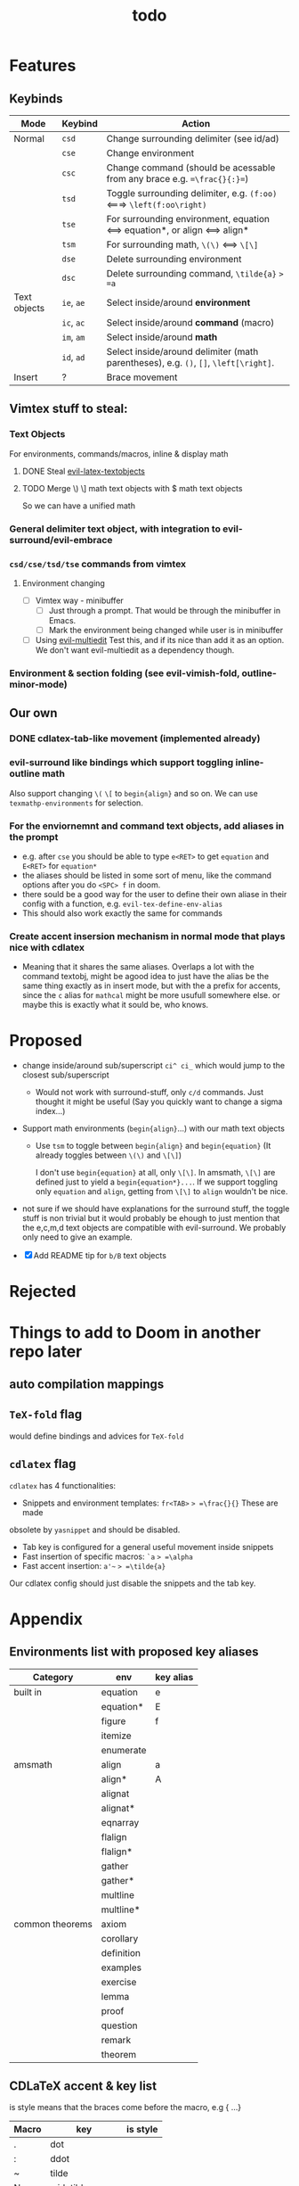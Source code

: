 #+TITLE: todo

* Features
** Keybinds
| Mode         | Keybind    | Action                                                                               |
|--------------+------------+--------------------------------------------------------------------------------------|
| Normal       | =csd=      | Change surrounding delimiter (see id/ad)                                             |
|              | =cse=      | Change environment                                                                   |
|              | =csc=      | Change command (should be acessable from any brace e.g. ==\frac{}{:}==)              |
|              | =tsd=      | Toggle surrounding delimiter, e.g. =(f:oo)= <===> =\left(f:oo\right)=                |
|              | =tse=      | For surrounding environment, equation <==> equation*, or align <==> align*           |
|              | =tsm=      | For surrounding math, =\(\)= <==> =\[\]=                                             |
|              | =dse=      | Delete surrounding environment                                                       |
|              | =dsc=      | Delete surrounding command, =\tilde{a}= => =a=                                       |
| Text objects | =ie=, =ae= | Select inside/around *environment*                                                   |
|              | =ic=, =ac= | Select inside/around *command* (macro)                                               |
|              | =im=, =am= | Select inside/around *math*                                                          |
|              | =id=, =ad= | Select inside/around delimiter (math parentheses), e.g. =()=, =[]=, =\left[\right]=. |
| Insert       | ?          | Brace movement                                                                       |
** Vimtex stuff to steal:
*** Text Objects
For environments, commands/macros, inline & display math
**** DONE Steal [[https://github.com/hpdeifel/evil-latex-textobjects][evil-latex-textobjects]]
**** TODO Merge \) \] math text objects with $ math text objects
So we can have a unified math

*** General delimiter text object, with integration to evil-surround/evil-embrace
*** =csd/cse/tsd/tse= commands from vimtex
**** Environment changing
- [-] Vimtex way - minibuffer
  - [-] Just through a prompt. That would be through the minibuffer in Emacs.
  - [ ] Mark the environment being changed while user is in minibuffer
- [ ] Using [[https://github.com/hlissner/evil-multiedit][evil-multiedit]]
  Test this, and if its nice than add it as an option. We don't want
  evil-multiedit as a dependency though.
*** Environment & section folding (see evil-vimish-fold, outline-minor-mode)
** Our own
*** DONE cdlatex-tab-like movement (implemented already)
*** evil-surround like bindings which support toggling inline-outline math
Also support changing =\(= =\[= to =begin{align}= and so on. We can use
~texmathp-environments~ for selection.
*** For the enviornemnt and command text objects, add aliases in the prompt
- e.g. after =cse= you should be able to type =e<RET>= to get =equation=
  and =E<RET>= for =equation*=
- the aliases should be listed in some sort of menu, like the command
  options after you do =<SPC> f= in doom.
- there sould be a good way for the user to define their own aliase in
  their config with a function, e.g. =evil-tex-define-env-alias=
- This should also work exactly the same for commands
*** Create accent insersion mechanism in normal mode that plays nice with cdlatex
- Meaning that it shares the same aliases. Overlaps a lot with the command
  textobj, might be agood idea to just have the alias be the same thing exactly
  as in insert mode, but with the a prefix for accents, since the =c= alias for
  =mathcal= might be more usufull somewhere else. or maybe this is exactly what
  it sould be, who knows.

* Proposed
- change inside/around sub/superscript =ci^ ci_= which would jump to the closest
  sub/superscript
  - Would not work with surround-stuff, only =c/d= commands. Just thought it
    might be useful (Say you quickly want to change a sigma index...)
- Support math environments (=begin{align}=...) with our math text objects
  - Use =tsm= to toggle between =begin{align}= and =begin{equation}= (It already
    toggles between =\(\)= and =\[\]=)

    I don't use =begin{equation}= at all, only =\[\]=. In amsmath, =\[\]= are
    defined just to yield a =begin{equation*}...=. If we support toggling
    only =equation= and =align=, getting from =\[\]= to =align= wouldn't be nice.

- not sure if we should have explanations for the surround stuff, the toggle
  stuff is non trivial but it would probably be ehough to just mention that the
  e,c,m,d text objects are compatible with evil-surround. We probably only need
  to give an example.

- [X] Add README tip for =b/B= text objects

* Rejected

* Things to add to Doom in another repo later
** auto compilation mappings
** =TeX-fold= flag
would define bindings and advices for =TeX-fold=
** =cdlatex= flag
=cdlatex= has 4 functionalities:
- Snippets and environment templates: =fr<TAB>= => =\frac{}{}= These are made
obsolete by =yasnippet= and should be disabled.
- Tab key is configured for a general useful movement inside snippets
- Fast insertion of specific macros: =`a= => =\alpha=
- Fast accent insertion: =a'~= => =\tilde{a}=

Our cdlatex config should just disable the snippets and the tab key.
* Appendix
** Environments list with proposed key aliases
| Category        | env        | key alias |
|-----------------+------------+-----------|
| built in        | equation   | e         |
|                 | equation*  | E         |
|                 | figure     | f         |
|                 | itemize    |           |
|                 | enumerate  |           |
| amsmath         | align      | a         |
|                 | align*     | A         |
|                 | alignat    |           |
|                 | alignat*   |           |
|                 | eqnarray   |           |
|                 | flalign    |           |
|                 | flalign*   |           |
|                 | gather     |           |
|                 | gather*    |           |
|                 | multline   |           |
|                 | multline*  |           |
| common theorems | axiom      |           |
|                 | corollary  |           |
|                 | definition |           |
|                 | examples   |           |
|                 | exercise   |           |
|                 | lemma      |           |
|                 | proof      |           |
|                 | question   |           |
|                 | remark     |           |
|                 | theorem    |           |
** CDLaTeX accent & key list
is style means that the braces come before the macro, e.g {\displaystyle ...}
| Macro | key               | is style |
|-------+-------------------+----------|
| .     | dot               |          |
| :     | ddot              |          |
| ~     | tilde             |          |
| N     | widetilde         |          |
| ^     | hat               |          |
| H     | widehat           |          |
| -     | bar               |          |
| T     | overline          |          |
| _     | underline         |          |
| {     | overbrace         |          |
| }     | underbrace        |          |
| >     | vec               |          |
| /     | grave             |          |
| \     | acute             |          |
| v     | check             |          |
| u     | breve             |          |
| m     | mbox              |          |
| c     | mathcal           |          |
| r     | mathrm/textrm     |          |
| i     | mathit/textit     |          |
| l     | NONE!!/textsl     |          |
| b     | mathbf/textbf     |          |
| e     | mathem/emph"      |          |
| y     | mathtt/texttt     |          |
| f     | mathsf/textsf     |          |
| 0     | textstyle         |          |
| 1     | displaystyle      | yes      |
| 2     | scriptstyle       | yes      |
| 3     | scriptscriptstyle | yes      |

